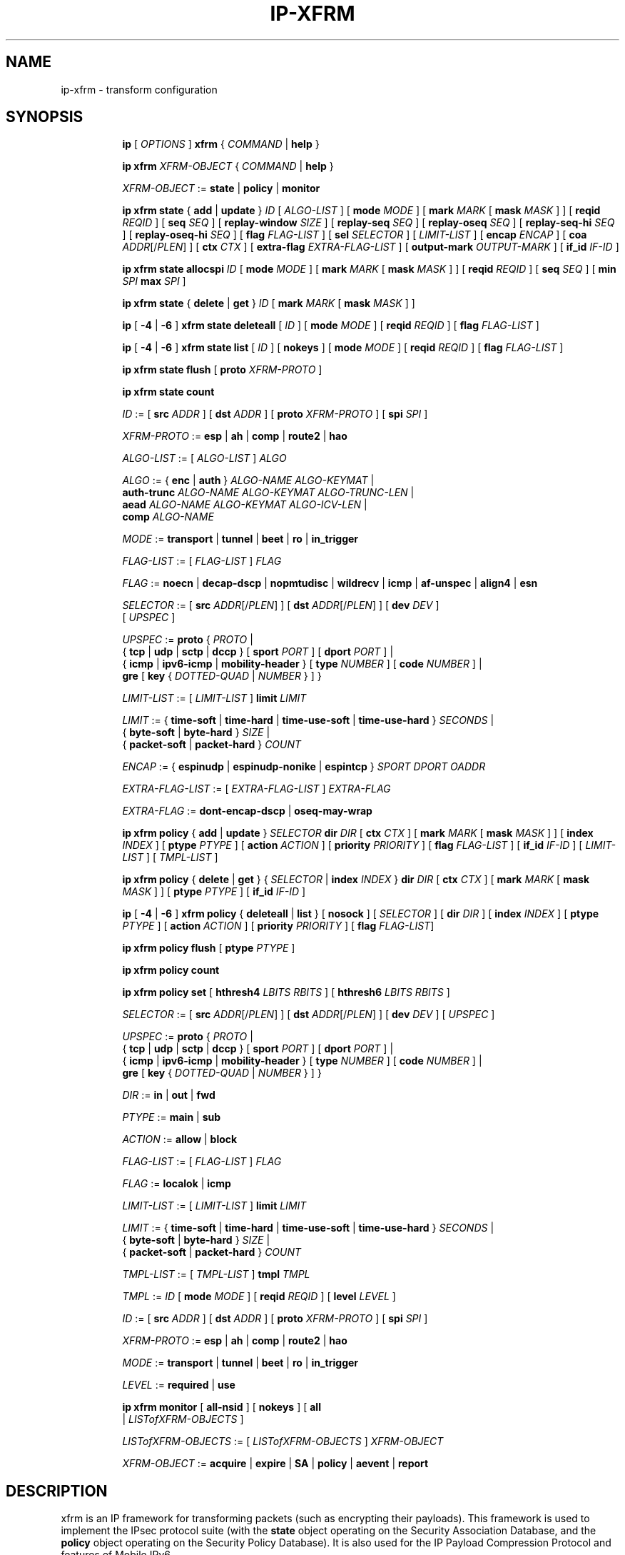 .TH IP\-XFRM 8 "20 Dec 2011" "iproute2" "Linux"
.SH "NAME"
ip-xfrm \- transform configuration
.SH "SYNOPSIS"
.sp
.ad l
.in +8
.ti -8
.B ip
.RI "[ " OPTIONS " ]"
.B xfrm
.RI " { " COMMAND " | "
.BR help " }"
.sp

.ti -8
.B "ip xfrm"
.IR XFRM-OBJECT " { " COMMAND " | "
.BR help " }"
.sp

.ti -8
.IR XFRM-OBJECT " :="
.BR state " | " policy " | " monitor
.sp

.ti -8
.BR "ip xfrm state" " { " add " | " update " } "
.IR ID " [ " ALGO-LIST " ]"
.RB "[ " mode
.IR MODE " ]"
.RB "[ " mark
.I MARK
.RB "[ " mask
.IR MASK " ] ]"
.RB "[ " reqid
.IR REQID " ]"
.RB "[ " seq
.IR SEQ " ]"
.RB "[ " replay-window
.IR SIZE " ]"
.RB "[ " replay-seq
.IR SEQ " ]"
.RB "[ " replay-oseq
.IR SEQ " ]"
.RB "[ " replay-seq-hi
.IR SEQ " ]"
.RB "[ " replay-oseq-hi
.IR SEQ " ]"
.RB "[ " flag
.IR FLAG-LIST " ]"
.RB "[ " sel
.IR SELECTOR " ] [ " LIMIT-LIST " ]"
.RB "[ " encap
.IR ENCAP " ]"
.RB "[ " coa
.IR ADDR "[/" PLEN "] ]"
.RB "[ " ctx
.IR CTX " ]"
.RB "[ " extra-flag
.IR EXTRA-FLAG-LIST " ]"
.RB "[ " output-mark
.IR OUTPUT-MARK " ]"
.RB "[ " if_id
.IR IF-ID " ]"

.ti -8
.B "ip xfrm state allocspi"
.I ID
.RB "[ " mode
.IR MODE " ]"
.RB "[ " mark
.I MARK
.RB "[ " mask
.IR MASK " ] ]"
.RB "[ " reqid
.IR REQID " ]"
.RB "[ " seq
.IR SEQ " ]"
.RB "[ " min
.I SPI
.B max
.IR SPI " ]"

.ti -8
.BR "ip xfrm state" " { " delete " | " get " } "
.I ID
.RB "[ " mark
.I MARK
.RB "[ " mask
.IR MASK " ] ]"

.ti -8
.BR ip " [ " -4 " | " -6 " ] " "xfrm state deleteall" " ["
.IR ID " ]"
.RB "[ " mode
.IR MODE " ]"
.RB "[ " reqid
.IR REQID " ]"
.RB "[ " flag
.IR FLAG-LIST " ]"

.ti -8
.BR ip " [ " -4 " | " -6 " ] " "xfrm state list" " ["
.IR ID " ]"
.RB "[ " nokeys " ]"
.RB "[ " mode
.IR MODE " ]"
.RB "[ " reqid
.IR REQID " ]"
.RB "[ " flag
.IR FLAG-LIST " ]"

.ti -8
.BR "ip xfrm state flush" " [ " proto
.IR XFRM-PROTO " ]"

.ti -8
.BR "ip xfrm state count"

.ti -8
.IR ID " :="
.RB "[ " src
.IR ADDR " ]"
.RB "[ " dst
.IR ADDR " ]"
.RB "[ " proto
.IR XFRM-PROTO " ]"
.RB "[ " spi
.IR SPI " ]"

.ti -8
.IR XFRM-PROTO " :="
.BR esp " | " ah " | " comp " | " route2 " | " hao

.ti -8
.IR ALGO-LIST " := [ " ALGO-LIST " ] " ALGO

.ti -8
.IR ALGO " :="
.RB "{ " enc " | " auth " } "
.IR ALGO-NAME " " ALGO-KEYMAT " |"
.br
.B auth-trunc
.IR ALGO-NAME " " ALGO-KEYMAT " " ALGO-TRUNC-LEN " |"
.br
.B aead
.IR ALGO-NAME " " ALGO-KEYMAT " " ALGO-ICV-LEN " |"
.br
.B comp
.IR ALGO-NAME

.ti -8
.IR MODE " := "
.BR transport " | " tunnel " | " beet " | " ro " | " in_trigger

.ti -8
.IR FLAG-LIST " := [ " FLAG-LIST " ] " FLAG

.ti -8
.IR FLAG " :="
.BR noecn " | " decap-dscp " | " nopmtudisc " | " wildrecv " | " icmp " | "
.BR af-unspec " | " align4 " | " esn

.ti -8
.IR SELECTOR " :="
.RB "[ " src
.IR ADDR "[/" PLEN "] ]"
.RB "[ " dst
.IR ADDR "[/" PLEN "] ]"
.RB "[ " dev
.IR DEV " ]"
.br
.RI "[ " UPSPEC " ]"

.ti -8
.IR UPSPEC " := "
.BR proto " {"
.IR PROTO " |"
.br
.RB "{ " tcp " | " udp " | " sctp " | " dccp " } [ " sport
.IR PORT " ]"
.RB "[ " dport
.IR PORT " ] |"
.br
.RB "{ " icmp " | " ipv6-icmp " | " mobility-header " } [ " type
.IR NUMBER " ]"
.RB "[ " code
.IR NUMBER " ] |"
.br
.BR gre " [ " key
.RI "{ " DOTTED-QUAD " | " NUMBER " } ] }"

.ti -8
.IR LIMIT-LIST " := [ " LIMIT-LIST " ]"
.B limit
.I LIMIT

.ti -8
.IR LIMIT " :="
.RB "{ " time-soft " | " time-hard " | " time-use-soft " | " time-use-hard " }"
.IR "SECONDS" " |"
.br
.RB "{ " byte-soft " | " byte-hard " }"
.IR SIZE " |"
.br
.RB "{ " packet-soft " | " packet-hard " }"
.I COUNT

.ti -8
.IR ENCAP " :="
.RB "{ " espinudp " | " espinudp-nonike " | " espintcp " }"
.IR SPORT " " DPORT " " OADDR

.ti -8
.IR EXTRA-FLAG-LIST " := [ " EXTRA-FLAG-LIST " ] " EXTRA-FLAG

.ti -8
.IR EXTRA-FLAG " := "
.BR dont-encap-dscp " | " oseq-may-wrap

.ti -8
.BR "ip xfrm policy" " { " add " | " update " }"
.I SELECTOR
.B dir
.I DIR
.RB "[ " ctx
.IR CTX " ]"
.RB "[ " mark
.I MARK
.RB "[ " mask
.IR MASK " ] ]"
.RB "[ " index
.IR INDEX " ]"
.RB "[ " ptype
.IR PTYPE " ]"
.RB "[ " action
.IR ACTION " ]"
.RB "[ " priority
.IR PRIORITY " ]"
.RB "[ " flag
.IR FLAG-LIST " ]"
.RB "[ " if_id
.IR IF-ID " ]"
.RI "[ " LIMIT-LIST " ] [ " TMPL-LIST " ]"

.ti -8
.BR "ip xfrm policy" " { " delete " | " get " }"
.RI "{ " SELECTOR " | "
.B index
.IR INDEX " }"
.B dir
.I DIR
.RB "[ " ctx
.IR CTX " ]"
.RB "[ " mark
.I MARK
.RB "[ " mask
.IR MASK " ] ]"
.RB "[ " ptype
.IR PTYPE " ]"
.RB "[ " if_id
.IR IF-ID " ]"

.ti -8
.BR ip " [ " -4 " | " -6 " ] " "xfrm policy" " { " deleteall " | " list " }"
.RB "[ " nosock " ]"
.RI "[ " SELECTOR " ]"
.RB "[ " dir
.IR DIR " ]"
.RB "[ " index
.IR INDEX " ]"
.RB "[ " ptype
.IR PTYPE " ]"
.RB "[ " action
.IR ACTION " ]"
.RB "[ " priority
.IR PRIORITY " ]"
.RB "[ " flag
.IR FLAG-LIST "]"

.ti -8
.B "ip xfrm policy flush"
.RB "[ " ptype
.IR PTYPE " ]"

.ti -8
.B "ip xfrm policy count"

.ti -8
.B "ip xfrm policy set"
.RB "[ " hthresh4
.IR LBITS " " RBITS " ]"
.RB "[ " hthresh6
.IR LBITS " " RBITS " ]"

.ti -8
.IR SELECTOR " :="
.RB "[ " src
.IR ADDR "[/" PLEN "] ]"
.RB "[ " dst
.IR ADDR "[/" PLEN "] ]"
.RB "[ " dev
.IR DEV " ]"
.RI "[ " UPSPEC " ]"

.ti -8
.IR UPSPEC " := "
.BR proto " {"
.IR PROTO " |"
.br
.RB "{ " tcp " | " udp " | " sctp " | " dccp " } [ " sport
.IR PORT " ]"
.RB "[ " dport
.IR PORT " ] |"
.br
.RB "{ " icmp " | " ipv6-icmp " | " mobility-header " } [ " type
.IR NUMBER " ]"
.RB "[ " code
.IR NUMBER " ] |"
.br
.BR gre " [ " key
.RI "{ " DOTTED-QUAD " | " NUMBER " } ] }"

.ti -8
.IR DIR " := "
.BR in " | " out " | " fwd

.ti -8
.IR PTYPE " := "
.BR main " | " sub

.ti -8
.IR ACTION " := "
.BR allow " | " block

.ti -8
.IR FLAG-LIST " := [ " FLAG-LIST " ] " FLAG

.ti -8
.IR FLAG " :="
.BR localok " | " icmp

.ti -8
.IR LIMIT-LIST " := [ " LIMIT-LIST " ]"
.B limit
.I LIMIT

.ti -8
.IR LIMIT " :="
.RB "{ " time-soft " | " time-hard " | " time-use-soft " | " time-use-hard " }"
.IR "SECONDS" " |"
.br
.RB "{ " byte-soft " | " byte-hard " }"
.IR SIZE " |"
.br
.RB "{ " packet-soft " | " packet-hard " }"
.I COUNT

.ti -8
.IR TMPL-LIST " := [ " TMPL-LIST " ]"
.B tmpl
.I TMPL

.ti -8
.IR TMPL " := " ID
.RB "[ " mode
.IR MODE " ]"
.RB "[ " reqid
.IR REQID " ]"
.RB "[ " level
.IR LEVEL " ]"

.ti -8
.IR ID " :="
.RB "[ " src
.IR ADDR " ]"
.RB "[ " dst
.IR ADDR " ]"
.RB "[ " proto
.IR XFRM-PROTO " ]"
.RB "[ " spi
.IR SPI " ]"

.ti -8
.IR XFRM-PROTO " :="
.BR esp " | " ah " | " comp " | " route2 " | " hao

.ti -8
.IR MODE " := "
.BR transport " | " tunnel " | " beet " | " ro " | " in_trigger

.ti -8
.IR LEVEL " :="
.BR required " | " use

.ti -8
.BR "ip xfrm monitor" " ["
.BI all-nsid
] [
.BI nokeys
] [
.BI all
 |
.IR LISTofXFRM-OBJECTS " ]"

.ti -8
.IR LISTofXFRM-OBJECTS " := [ " LISTofXFRM-OBJECTS " ] " XFRM-OBJECT

.ti -8
.IR XFRM-OBJECT " := "
.BR acquire " | " expire " | " SA " | " policy " | " aevent " | " report

.in -8
.ad b

.SH DESCRIPTION

xfrm is an IP framework for transforming packets (such as encrypting
their payloads). This framework is used to implement the IPsec protocol
suite (with the
.B state
object operating on the Security Association Database, and the
.B policy
object operating on the Security Policy Database). It is also used for
the IP Payload Compression Protocol and features of Mobile IPv6.

.TS
l l.
ip xfrm state add	add new state into xfrm
ip xfrm state update	update existing state in xfrm
ip xfrm state allocspi	allocate an SPI value
ip xfrm state delete	delete existing state in xfrm
ip xfrm state get	get existing state in xfrm
ip xfrm state deleteall	delete all existing state in xfrm
ip xfrm state list	print out the list of existing state in xfrm
ip xfrm state flush	flush all state in xfrm
ip xfrm state count	count all existing state in xfrm
.TE

.TP
.IR ID
is specified by a source address, destination address,
.RI "transform protocol " XFRM-PROTO ","
and/or Security Parameter Index
.IR SPI "."
(For IP Payload Compression, the Compression Parameter Index or CPI is used for
.IR SPI ".)"

.TP
.I XFRM-PROTO
specifies a transform protocol:
.RB "IPsec Encapsulating Security Payload (" esp "),"
.RB "IPsec Authentication Header (" ah "),"
.RB "IP Payload Compression (" comp "),"
.RB "Mobile IPv6 Type 2 Routing Header (" route2 "), or"
.RB "Mobile IPv6 Home Address Option (" hao ")."

.TP
.I ALGO-LIST
contains one or more algorithms to use. Each algorithm
.I ALGO
is specified by:
.RS
.IP \[bu]
the algorithm type:
.RB "encryption (" enc "),"
.RB "authentication (" auth " or " auth-trunc "),"
.RB "authenticated encryption with associated data (" aead "), or"
.RB "compression (" comp ")"
.IP \[bu]
the algorithm name
.IR ALGO-NAME
(see below)
.IP \[bu]
.RB "(for all except " comp ")"
the keying material
.IR ALGO-KEYMAT ","
which may include both a key and a salt or nonce value; refer to the
corresponding RFC
.IP \[bu]
.RB "(for " auth-trunc " only)"
the truncation length
.I ALGO-TRUNC-LEN
in bits
.IP \[bu]
.RB "(for " aead " only)"
the Integrity Check Value length
.I ALGO-ICV-LEN
in bits
.RE

.nh
.RS
Encryption algorithms include
.BR ecb(cipher_null) ", " cbc(des) ", " cbc(des3_ede) ", " cbc(cast5) ","
.BR cbc(blowfish) ", " cbc(aes) ", " cbc(serpent) ", " cbc(camellia) ","
.BR cbc(twofish) ", and " rfc3686(ctr(aes)) "."

Authentication algorithms include
.BR digest_null ", " hmac(md5) ", " hmac(sha1) ", " hmac(sha256) ","
.BR hmac(sha384) ", " hmac(sha512) ", " hmac(rmd160) ", and " xcbc(aes) "."

Authenticated encryption with associated data (AEAD) algorithms include
.BR rfc4106(gcm(aes)) ", " rfc4309(ccm(aes)) ", and " rfc4543(gcm(aes)) "."

Compression algorithms include
.BR deflate ", " lzs ", and " lzjh "."
.RE
.hy

.TP
.I MODE
specifies a mode of operation for the transform protocol. IPsec and IP Payload
Compression modes are
.BR transport ", " tunnel ","
and (for IPsec ESP only) Bound End-to-End Tunnel
.RB "(" beet ")."
Mobile IPv6 modes are route optimization
.RB "(" ro ")"
and inbound trigger
.RB "(" in_trigger ")."

.TP
.I FLAG-LIST
contains one or more of the following optional flags:
.BR noecn ", " decap-dscp ", " nopmtudisc ", " wildrecv ", " icmp ", "
.BR af-unspec ", " align4 ", or " esn "."

.TP
.IR SELECTOR
selects the traffic that will be controlled by the policy, based on the source
address, the destination address, the network device, and/or
.IR UPSPEC "."

.TP
.IR UPSPEC
selects traffic by protocol. For the
.BR tcp ", " udp ", " sctp ", or " dccp
protocols, the source and destination port can optionally be specified.
For the
.BR icmp ", " ipv6-icmp ", or " mobility-header
protocols, the type and code numbers can optionally be specified.
For the
.B gre
protocol, the key can optionally be specified as a dotted-quad or number.
Other protocols can be selected by name or number
.IR PROTO "."

.TP
.I LIMIT-LIST
sets limits in seconds, bytes, or numbers of packets.

.TP
.I ENCAP
encapsulates packets with protocol
.BR espinudp ", " espinudp-nonike ", or " espintcp ","
.RI "using source port " SPORT ", destination port "  DPORT
.RI ", and original address " OADDR "."

.TP
.I MARK
used to match xfrm policies and states

.TP
.I OUTPUT-MARK
used to set the output mark to influence the routing
of the packets emitted by the state

.TP
.I IF-ID
xfrm interface identifier used to in both xfrm policies and states

.sp
.PP
.TS
l l.
ip xfrm policy add	add a new policy
ip xfrm policy update	update an existing policy
ip xfrm policy delete	delete an existing policy
ip xfrm policy get	get an existing policy
ip xfrm policy deleteall	delete all existing xfrm policies
ip xfrm policy list	print out the list of xfrm policies
ip xfrm policy flush	flush policies
.TE

.TP
.BR nosock
filter (remove) all socket policies from the output.

.TP
.IR SELECTOR
selects the traffic that will be controlled by the policy, based on the source
address, the destination address, the network device, and/or
.IR UPSPEC "."

.TP
.IR UPSPEC
selects traffic by protocol. For the
.BR tcp ", " udp ", " sctp ", or " dccp
protocols, the source and destination port can optionally be specified.
For the
.BR icmp ", " ipv6-icmp ", or " mobility-header
protocols, the type and code numbers can optionally be specified.
For the
.B gre
protocol, the key can optionally be specified as a dotted-quad or number.
Other protocols can be selected by name or number
.IR PROTO "."

.TP
.I DIR
selects the policy direction as
.BR in ", " out ", or " fwd "."

.TP
.I CTX
sets the security context.

.TP
.I PTYPE
can be
.BR main " (default) or " sub "."

.TP
.I ACTION
can be
.BR allow " (default) or " block "."

.TP
.I PRIORITY
is a number that defaults to zero.

.TP
.I FLAG-LIST
contains one or both of the following optional flags:
.BR local " or " icmp "."

.TP
.I LIMIT-LIST
sets limits in seconds, bytes, or numbers of packets.

.TP
.I TMPL-LIST
is a template list specified using
.IR ID ", " MODE ", " REQID ", and/or " LEVEL ". "

.TP
.IR ID
is specified by a source address, destination address,
.RI "transform protocol " XFRM-PROTO ","
and/or Security Parameter Index
.IR SPI "."
(For IP Payload Compression, the Compression Parameter Index or CPI is used for
.IR SPI ".)"

.TP
.I XFRM-PROTO
specifies a transform protocol:
.RB "IPsec Encapsulating Security Payload (" esp "),"
.RB "IPsec Authentication Header (" ah "),"
.RB "IP Payload Compression (" comp "),"
.RB "Mobile IPv6 Type 2 Routing Header (" route2 "), or"
.RB "Mobile IPv6 Home Address Option (" hao ")."

.TP
.I MODE
specifies a mode of operation for the transform protocol. IPsec and IP Payload
Compression modes are
.BR transport ", " tunnel ","
and (for IPsec ESP only) Bound End-to-End Tunnel
.RB "(" beet ")."
Mobile IPv6 modes are route optimization
.RB "(" ro ")"
and inbound trigger
.RB "(" in_trigger ")."

.TP
.I LEVEL
can be
.BR required " (default) or " use "."

.sp
.PP
.TS
l l.
ip xfrm policy count	count existing policies
.TE

.PP
Use one or more -s options to display more details, including policy hash table
information.

.sp
.PP
.TS
l l.
ip xfrm policy set	configure the policy hash table
.TE

.PP
Security policies whose address prefix lengths are greater than or equal
policy hash table thresholds are hashed. Others are stored in the
policy_inexact chained list.

.TP
.I LBITS
specifies the minimum local address prefix length of policies that are
stored in the Security Policy Database hash table.

.TP
.I RBITS
specifies the minimum remote address prefix length of policies that are
stored in the Security Policy Database hash table.

.sp
.PP
.TS
l l.
ip xfrm monitor 	state monitoring for xfrm objects
.TE

.PP
The xfrm objects to monitor can be optionally specified.

.P
If the
.BI all-nsid
option is set, the program listens to all network namespaces that have a
nsid assigned into the network namespace were the program is running.
A prefix is displayed to show the network namespace where the message
originates. Example:
.sp
.in +2
[nsid 1]Flushed state proto 0
.in -2
.sp

.SH AUTHOR
Manpage revised by David Ward <david.ward@ll.mit.edu>
.br
Manpage revised by Christophe Gouault <christophe.gouault@6wind.com>
.br
Manpage revised by Nicolas Dichtel <nicolas.dichtel@6wind.com>
